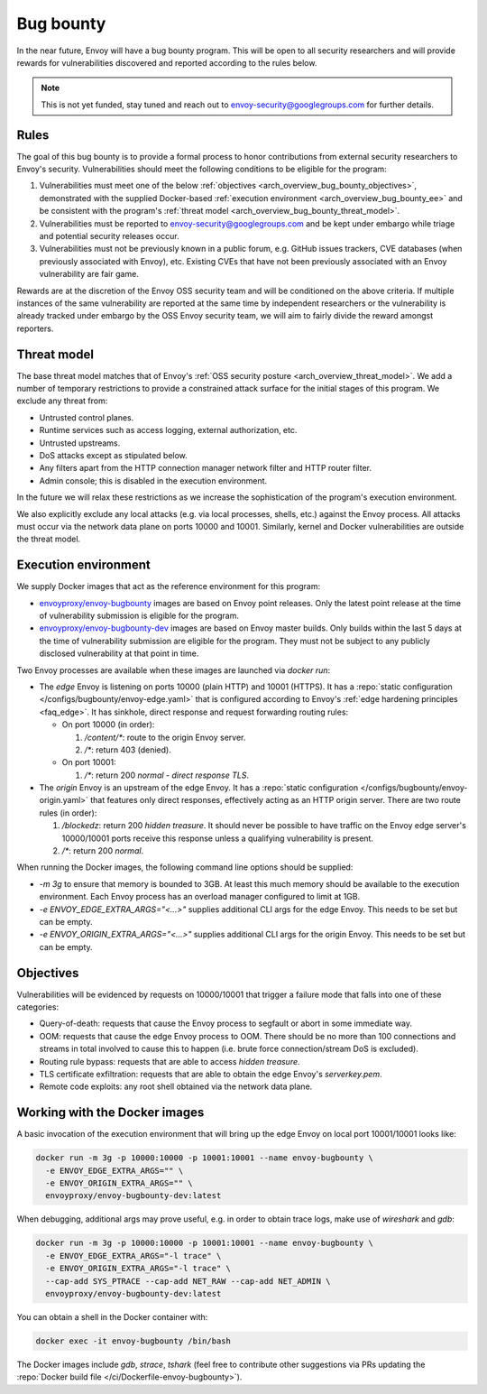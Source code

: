 .. _arch_overview_bug_bounty:

Bug bounty
==========

In the near future, Envoy will have a bug bounty program. This will be open to all security
researchers and will provide rewards for vulnerabilities discovered and reported according
to the rules below.

.. note::
  This is not yet funded, stay tuned and reach out to envoy-security@googlegroups.com for further
  details.

.. _arch_overview_bug_bounty_rules:

Rules
-----

The goal of this bug bounty is to provide a formal process to honor contributions from external
security researchers to Envoy's security. Vulnerabilities should meet the following conditions
to be eligible for the program:

1. Vulnerabilities must meet one of the below :ref:`objectives
   <arch_overview_bug_bounty_objectives>`, demonstrated with the supplied Docker-based
   :ref:`execution environment <arch_overview_bug_bounty_ee>` and be consistent with the
   program's :ref:`threat model <arch_overview_bug_bounty_threat_model>`.

2. Vulnerabilities must be reported to envoy-security@googlegroups.com and be kept under embargo
   while triage and potential security releases occur.

3. Vulnerabilities must not be previously known in a public forum, e.g. GitHub issues trackers,
   CVE databases (when previously associated with Envoy), etc. Existing CVEs that have not been
   previously associated with an Envoy vulnerability are fair game.

Rewards are at the discretion of the Envoy OSS security team and will be conditioned on the above
criteria. If multiple instances of the same vulnerability are reported at the same time by
independent researchers or the vulnerability is already tracked under embargo by the OSS Envoy
security team, we will aim to fairly divide the reward amongst reporters.

.. _arch_overview_bug_bounty_threat_model:

Threat model
------------

The base threat model matches that of Envoy's :ref:`OSS security posture
<arch_overview_threat_model>`. We add a number of temporary restrictions to provide a constrained
attack surface for the initial stages of this program. We exclude any threat from:

* Untrusted control planes.
* Runtime services such as access logging, external authorization, etc.
* Untrusted upstreams.
* DoS attacks except as stipulated below.
* Any filters apart from the HTTP connection manager network filter and HTTP router filter.
* Admin console; this is disabled in the execution environment.

In the future we will relax these restrictions as we increase the sophistication of the
program's execution environment.

We also explicitly exclude any local attacks (e.g. via local processes, shells, etc.) against
the Envoy process. All attacks must occur via the network data plane on ports 10000 and
10001. Similarly, kernel and Docker vulnerabilities are outside the threat model.

.. _arch_overview_bug_bounty_ee:

Execution environment
---------------------

We supply Docker images that act as the reference environment for this program:

* `envoyproxy/envoy-bugbounty <https://hub.docker.com/r/envoyproxy/envoy-bugbounty/tags/>`_ images
  are based on Envoy point releases. Only the latest point release at the time of vulnerability
  submission is eligible for the program.

* `envoyproxy/envoy-bugbounty-dev <https://hub.docker.com/r/envoyproxy/envoy-bugbounty-dev/tags/>`_
  images are based on Envoy master builds. Only builds within the last 5 days at the time of
  vulnerability submission are eligible for the program. They must not be subject to any
  publicly disclosed vulnerability at that point in time.

Two Envoy processes are available when these images are launched via `docker run`:

* The *edge* Envoy is listening on ports 10000 (plain HTTP) and 10001 (HTTPS). It has a :repo:`static
  configuration </configs/bugbounty/envoy-edge.yaml>` that is configured according to Envoy's
  :ref:`edge hardening principles <faq_edge>`. It has sinkhole, direct response and request forwarding
  routing rules:

  * On port 10000 (in order):

    1. `/content/*`: route to the origin Envoy server.
    2. `/*`: return 403 (denied).

  * On port 10001:

    1. `/*`: return 200 `normal - direct response TLS`.

* The *origin* Envoy is an upstream of the edge Envoy. It has a :repo:`static configuration
  </configs/bugbounty/envoy-origin.yaml>` that features only direct responses, effectively acting
  as an HTTP origin server. There are two route rules (in order):

  1. `/blockedz`: return 200 `hidden treasure`. It should never be possible to have
     traffic on the Envoy edge server's 10000/10001 ports receive this response unless a
     qualifying vulnerability is present.
  2. `/*`: return 200 `normal`.

When running the Docker images, the following command line options should be supplied:

* `-m 3g` to ensure that memory is bounded to 3GB. At least this much memory should be available
  to the execution environment. Each Envoy process has an overload manager configured to limit
  at 1GB.

* `-e ENVOY_EDGE_EXTRA_ARGS="<...>"` supplies additional CLI args for the edge Envoy. This
  needs to be set but can be empty.

* `-e ENVOY_ORIGIN_EXTRA_ARGS="<...>"` supplies additional CLI args for the origin Envoy. This
  needs to be set but can be empty.

.. _arch_overview_bug_bounty_objectives:

Objectives
----------

Vulnerabilities will be evidenced by requests on 10000/10001 that trigger a failure mode
that falls into one of these categories:

* Query-of-death: requests that cause the Envoy process to segfault or abort
  in some immediate way.
* OOM: requests that cause the edge Envoy process to OOM. There should be no more than
  100 connections and streams in total involved to cause this to happen (i.e. brute force
  connection/stream DoS is excluded).
* Routing rule bypass: requests that are able to access `hidden treasure`.
* TLS certificate exfiltration: requests that are able to obtain the edge Envoy's
  `serverkey.pem`.
* Remote code exploits: any root shell obtained via the network data plane.

Working with the Docker images
------------------------------

A basic invocation of the execution environment that will bring up the edge Envoy on local
port 10001/10001 looks like:

.. code-block:: bash

   docker run -m 3g -p 10000:10000 -p 10001:10001 --name envoy-bugbounty \
     -e ENVOY_EDGE_EXTRA_ARGS="" \
     -e ENVOY_ORIGIN_EXTRA_ARGS="" \
     envoyproxy/envoy-bugbounty-dev:latest

When debugging, additional args may prove useful, e.g. in order to obtain trace logs, make
use of `wireshark` and `gdb`:

.. code-block:: bash

   docker run -m 3g -p 10000:10000 -p 10001:10001 --name envoy-bugbounty \
     -e ENVOY_EDGE_EXTRA_ARGS="-l trace" \
     -e ENVOY_ORIGIN_EXTRA_ARGS="-l trace" \
     --cap-add SYS_PTRACE --cap-add NET_RAW --cap-add NET_ADMIN \
     envoyproxy/envoy-bugbounty-dev:latest

You can obtain a shell in the Docker container with:

.. code-block:: bash

  docker exec -it envoy-bugbounty /bin/bash

The Docker images include `gdb`, `strace`, `tshark` (feel free to contribute other
suggestions via PRs updating the :repo:`Docker build file </ci/Dockerfile-envoy-bugbounty>`).
